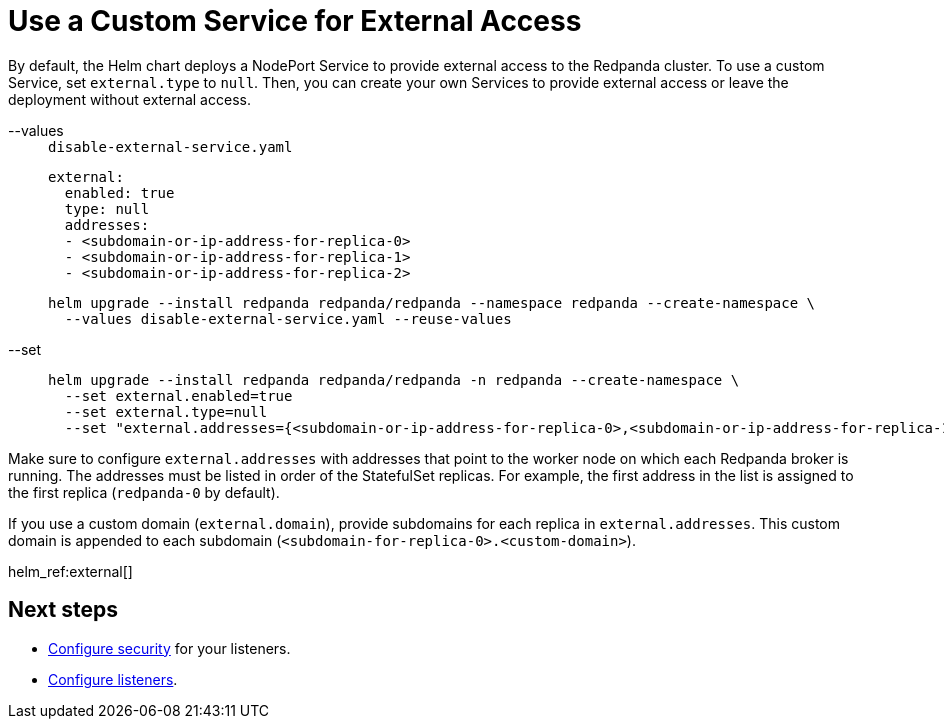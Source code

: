 = Use a Custom Service for External Access
:description: Stop the Helm chart from deploying Services that provide external access. Then, either create your own Services to provide external access or leave the deployment without external access.
:tags: ["Kubernetes"]

By default, the Helm chart deploys a NodePort Service to provide external access to the Redpanda cluster. To use a custom Service, set `external.type` to `null`. Then, you can create your own Services to provide external access or leave the deployment without external access.

[tabs]
====
--values::
+
--

.`disable-external-service.yaml`
[,yaml]
----
external:
  enabled: true
  type: null
  addresses:
  - <subdomain-or-ip-address-for-replica-0>
  - <subdomain-or-ip-address-for-replica-1>
  - <subdomain-or-ip-address-for-replica-2>
----

```bash
helm upgrade --install redpanda redpanda/redpanda --namespace redpanda --create-namespace \
  --values disable-external-service.yaml --reuse-values
```

--
--set::
+
--

```bash
helm upgrade --install redpanda redpanda/redpanda -n redpanda --create-namespace \
  --set external.enabled=true
  --set external.type=null
  --set "external.addresses={<subdomain-or-ip-address-for-replica-0>,<subdomain-or-ip-address-for-replica-1>,<subdomain-or-ip-address-for-replica-2>}"
```

--
====

Make sure to configure `external.addresses` with addresses that point to the worker node on which each Redpanda broker is running. The addresses must be listed in order of the StatefulSet replicas. For example, the first address in the list is assigned to the first replica (`redpanda-0` by default).

If you use a custom domain (`external.domain`), provide subdomains for each replica in `external.addresses`. This custom domain is appended to each subdomain (`<subdomain-for-replica-0>.<custom-domain>`).

helm_ref:external[]

== Next steps

- xref:manage:kubernetes/security/index.adoc[Configure security] for your listeners.

- xref:manage:kubernetes/networking/configure-listeners.adoc[Configure listeners].
